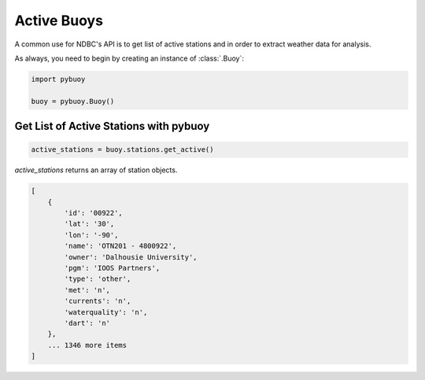 Active Buoys
============

A common use for NDBC's API is to get list of active stations and in order to extract
weather data for analysis.

As always, you need to begin by creating an instance of :class:`.Buoy`:

.. code-block:: python

    import pybuoy

    buoy = pybuoy.Buoy()


.. _get_activestations:

Get List of Active Stations with **pybuoy**
-------------------------------------------

.. code-block:: python

    active_stations = buoy.stations.get_active()


`active_stations` returns an array of station objects.

.. code-block:: python

    [
        {
            'id': '00922',
            'lat': '30',
            'lon': '-90',
            'name': 'OTN201 - 4800922',
            'owner': 'Dalhousie University',
            'pgm': 'IOOS Partners',
            'type': 'other',
            'met': 'n',
            'currents': 'n',
            'waterquality': 'n',
            'dart': 'n'
        },
        ... 1346 more items
    ]
